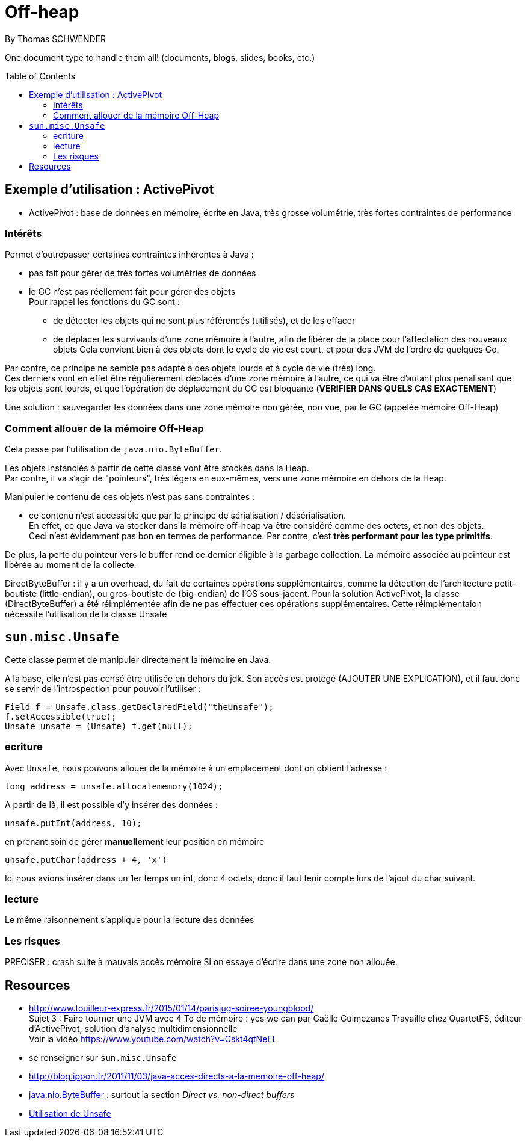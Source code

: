= Off-heap
By Thomas SCHWENDER
:icons: font
// check https://github.com/Ardemius/personal-wiki/wiki/AsciiDoctor-tips for tips on table of content in GitHub
:toc: macro
:imagesdir: images
:source-highlighter: highlightjs
// the following attributes are specific to the DZSlides backend
:backend: dzslides
:dzslides-style: stormy
:dzslides-transition: fade
:dzslides-fonts: family=Yanone+Kaffeesatz:400,700,200,300&family=Cedarville+Cursive
:dzslides-highlight: monokai

// No preamble, and so, no table of contents accepted in DZSlides. Put in comments the following lines if generating slides with this backend
One document type to handle them all! (documents, blogs, slides, books, etc.)

toc::[]

== Exemple d'utilisation : ActivePivot

* ActivePivot : base de données en mémoire, écrite en Java, très grosse volumétrie, très fortes contraintes de performance +

=== Intérêts

Permet d'outrepasser certaines contraintes inhérentes à Java :

* pas fait pour gérer de très fortes volumétries de données
* le GC n'est pas réellement fait pour gérer des objets +
Pour rappel les fonctions du GC sont :
** de détecter les objets qui ne sont plus référencés (utilisés), et de les effacer
** de déplacer les survivants d'une zone mémoire à l'autre, afin de libérer de la place pour l'affectation des nouveaux objets
Cela convient bien à des objets dont le cycle de vie est court, et pour des JVM de l'ordre de quelques Go.

Par contre, ce principe ne semble pas adapté à des objets lourds et à cycle de vie (très) long. +
Ces derniers vont en effet être régulièrement déplacés d'une zone mémoire à l'autre, ce qui va être d'autant plus pénalisant que les objets sont lourds, et que l'opération de déplacement du GC est bloquante (*VERIFIER DANS QUELS CAS EXACTEMENT*)

Une solution : sauvegarder les données dans une zone mémoire non gérée, non vue, par le GC (appelée mémoire Off-Heap)

=== Comment allouer de la mémoire Off-Heap

Cela passe par l'utilisation de `java.nio.ByteBuffer`.

Les objets instanciés à partir de cette classe vont être stockés dans la Heap. +
Par contre, il va s'agir de "pointeurs", très légers en eux-mêmes, vers une zone mémoire en dehors de la Heap.

Manipuler le contenu de ces objets n'est pas sans contraintes :

* ce contenu n'est accessible que par le principe de sérialisation / désérialisation. +
En effet, ce que Java va stocker dans la mémoire off-heap va être considéré comme des octets, et non des objets. +
Ceci n'est évidemment pas bon en termes de performance.
Par contre, c'est *très performant pour les type primitifs*.

De plus, la perte du pointeur vers le buffer rend ce dernier éligible à la garbage collection.
La mémoire associée au pointeur est libérée au moment de la collecte.

DirectByteBuffer : il y a un overhead, du fait de certaines opérations supplémentaires, comme la détection de l'architecture petit-boutiste (little-endian), ou gros-boutiste de (big-endian) de l'OS sous-jacent.
Pour la solution ActivePivot, la classe (DirectByteBuffer) a été réimplémentée afin de ne pas effectuer ces opérations supplémentaires.
Cette réimplémentaion nécessite l'utilisation de la classe Unsafe

== `sun.misc.Unsafe`

Cette classe permet de manipuler directement la mémoire en Java.

A la base, elle n'est pas censé être utilisée en dehors du jdk.
Son accès est protégé (AJOUTER UNE EXPLICATION), et il faut donc se servir de l'introspection pour pouvoir l'utiliser :

	Field f = Unsafe.class.getDeclaredField("theUnsafe");
	f.setAccessible(true);
	Unsafe unsafe = (Unsafe) f.get(null); 

=== ecriture

Avec `Unsafe`, nous pouvons allouer de la mémoire à un emplacement dont on obtient l'adresse :

	long address = unsafe.allocatememory(1024);

A partir de là, il est possible d'y insérer des données :

	unsafe.putInt(address, 10);

en prenant soin de gérer *manuellement* leur position en mémoire

	unsafe.putChar(address + 4, 'x')

Ici nous avions insérer dans un 1er temps un int, donc 4 octets, donc il faut tenir compte lors de l'ajout du char suivant.

=== lecture
Le même raisonnement s'applique pour la lecture des données


=== Les risques

PRECISER : crash suite à mauvais accès mémoire
Si on essaye d'écrire dans une zone non allouée.

== Resources

* http://www.touilleur-express.fr/2015/01/14/parisjug-soiree-youngblood/ +
Sujet 3 : Faire tourner une JVM avec 4 To de mémoire : yes we can par Gaëlle Guimezanes
Travaille chez QuartetFS, éditeur d'ActivePivot, solution d'analyse multidimensionnelle +
Voir la vidéo https://www.youtube.com/watch?v=Cskt4qtNeEI
* se renseigner sur `sun.misc.Unsafe`
* http://blog.ippon.fr/2011/11/03/java-acces-directs-a-la-memoire-off-heap/
* https://docs.oracle.com/javase/8/docs/api/java/nio/ByteBuffer.html[java.nio.ByteBuffer] : surtout la section _Direct vs. non-direct buffers_
* http://mishadoff.com/blog/java-magic-part-4-sun-dot-misc-dot-unsafe/[Utilisation de Unsafe]


  